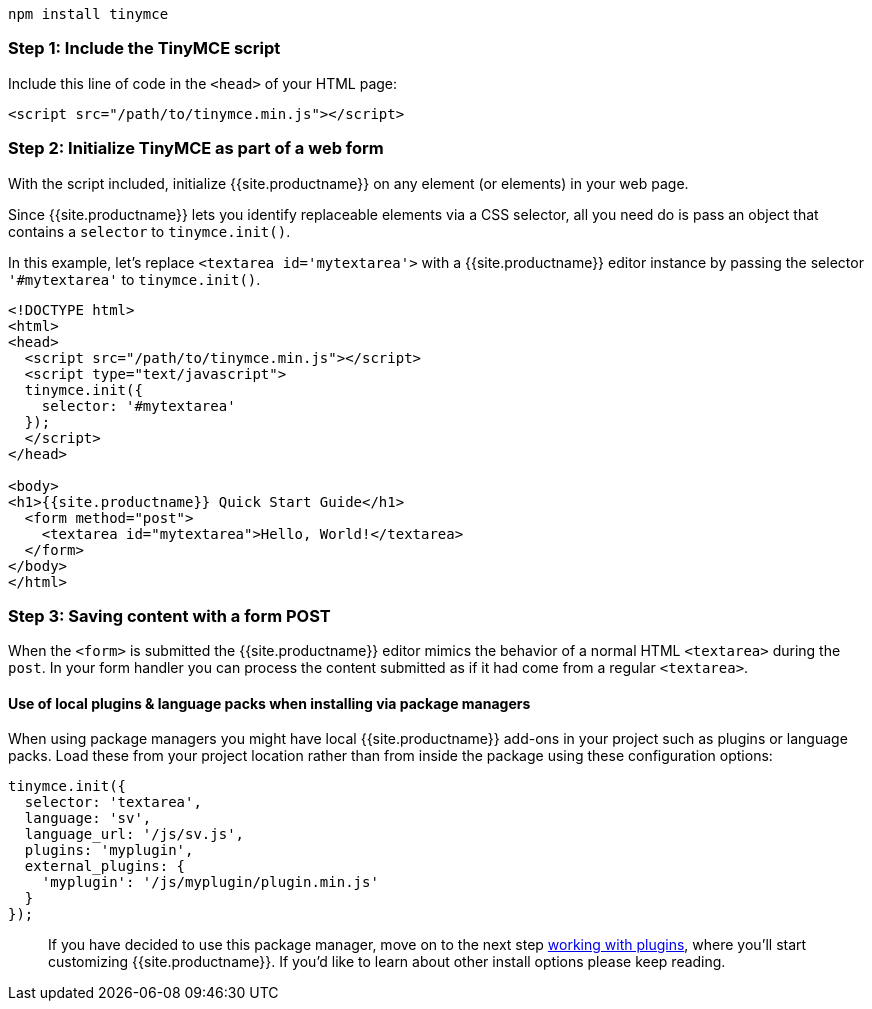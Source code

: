 ----
npm install tinymce
----

[#step-1-include-the-tinymce-script]
=== Step 1: Include the TinyMCE script

Include this line of code in the `<head>` of your HTML page:

[source,html]
----
<script src="/path/to/tinymce.min.js"></script>
----

[#step-2-initialize-tinymce-as-part-of-a-web-form]
=== Step 2: Initialize TinyMCE as part of a web form

With the script included, initialize {{site.productname}} on any element (or elements) in your web page.

Since {{site.productname}} lets you identify replaceable elements via a CSS selector, all you need do is pass an object that contains a `selector` to `tinymce.init()`.

In this example, let's replace `<textarea id='mytextarea'>` with a {{site.productname}} editor instance by passing the selector `'#mytextarea'` to `tinymce.init()`.

[source,html]
----
<!DOCTYPE html>
<html>
<head>
  <script src="/path/to/tinymce.min.js"></script>
  <script type="text/javascript">
  tinymce.init({
    selector: '#mytextarea'
  });
  </script>
</head>

<body>
<h1>{{site.productname}} Quick Start Guide</h1>
  <form method="post">
    <textarea id="mytextarea">Hello, World!</textarea>
  </form>
</body>
</html>
----

[#step-3-saving-content-with-a-form-post]
=== Step 3: Saving content with a form POST

When the `<form>` is submitted the {{site.productname}} editor mimics the behavior of a normal HTML `<textarea>` during the `post`. In your form handler you can process the content submitted as if it had come from a regular `<textarea>`.

[#use-of-local-plugins-language-packs-when-installing-via-package-managers]
==== Use of local plugins & language packs when installing via package managers

When using package managers you might have local {{site.productname}} add-ons in your project such as plugins or language packs. Load these from your project location rather than from inside the package using these configuration options:

[source,js]
----
tinymce.init({
  selector: 'textarea',
  language: 'sv',
  language_url: '/js/sv.js',
  plugins: 'myplugin',
  external_plugins: {
    'myplugin': '/js/myplugin/plugin.min.js'
  }
});
----

____
If you have decided to use this package manager, move on to the next step link:../work-with-plugins/[working with plugins], where you'll start customizing {{site.productname}}. If you'd like to learn about other install options please keep reading.
____
